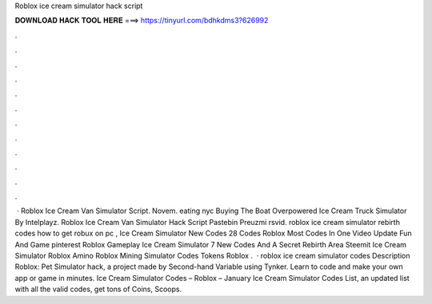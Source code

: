 Roblox ice cream simulator hack script



𝐃𝐎𝐖𝐍𝐋𝐎𝐀𝐃 𝐇𝐀𝐂𝐊 𝐓𝐎𝐎𝐋 𝐇𝐄𝐑𝐄 ===> https://tinyurl.com/bdhkdms3?626992



.



.



.



.



.



.



.



.



.



.



.



.



 · Roblox Ice Cream Van Simulator Script. Novem. eating nyc Buying The Boat Overpowered Ice Cream Truck Simulator By Intelplayz. Roblox Ice Cream Van Simulator Hack Script Pastebin Preuzmi rsvid. roblox ice cream simulator rebirth codes how to get robux on pc , Ice Cream Simulator New Codes 28 Codes Roblox Most Codes In One Video Update Fun And Game pinterest Roblox Gameplay Ice Cream Simulator 7 New Codes And A Secret Rebirth Area Steemit Ice Cream Simulator Roblox Amino Roblox Mining Simulator Codes Tokens Roblox .  · roblox ice cream simulator codes Description Roblox: Pet Simulator hack, a project made by Second-hand Variable using Tynker. Learn to code and make your own app or game in minutes. Ice Cream Simulator Codes – Roblox – January Ice Cream Simulator Codes List, an updated list with all the valid codes, get tons of Coins, Scoops.
